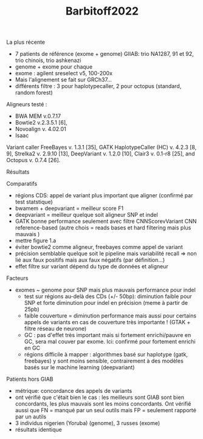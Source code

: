 :PROPERTIES:
:ID:       5cc49977-98bc-4dfc-9d55-57617fa0755a
:END:
#+title: Barbitoff2022

La plus récente
- 7 patients de référence (exome + genome) GIIAB: trio NA1287, 91 et 92, trio chinois, trio ashkenazi
- genome + exome pour chaque
- exome : agilent sreselect v5, 100-200x
- Mais l'alignement se fait sur GRCh37...
- différents filtre : 3 pour haplotypecaller, 2 pour octopus (standard, random forest)
Aligneurs testé :
- BWA MEM v.0.7.17
- Bowtie2 v.2.3.5.1 [6],
- Novoalign v. 4.02.01
- Isaac
Variant caller
  FreeBayes v. 1.3.1 [35], GATK HaplotypeCaller (HC) v. 4.2.3 [8, 9], Strelka2 v. 2.9.10 [13], DeepVariant v. 1.2.0 [10], Clair3 v. 0.1-r8 [25], and Octopus v. 0.7.4 [26].
**** Résultats
Comparatifs
- régions CDS: appel de variant plus important que aligner (confirmé par  test statstique)
- bwamem + deepvariant = meilleur score F1
- deepvariant = meilleur quelque soit aligneur SNP et indel
- GATK bonne performance seulement avec filtre CNNScorevVariant CNN reference-based (autre chois = reads bases et hard filtering mais plus mauvais )
- mettre figure 1.a
- éviter bowtie2 comme aligneur, freebayes comme appel de variant
- précision semblable quelque soit le pipeline mais variabilité recall => non lié aux faux positifs mais aux faux négatifs (par définition...)
- effet filtre sur variant dépend du type de données et aligneur
Facteurs
- exomes ~ genome pour SNP mais plus mauvais performance pour indel
  - test sur régions au-delà des CDs (+/- 50bp): diminution faible pour SNP et forte diminution pour indel en précision (meme à partir de 25pb)
  - faible couverture = diminution performance mais aussi pour certains appels de variants en cas de couverture très importante ! (GTAK + filtre réseau de neurone)
  - GC : pas d'effet très important mais si fortement enrichi/pauvre en GC, sera mal couver par exome. Ici: confirmé pour fortement enrichi en GC
  - régions difficile à mapper : algorithmes basé sur haplotype (gatk, freebayes) y sont moins sensible, contrairement à des modèles basés sur le machine learning (deepvariant)
Patients hors GIAB
- métrique: concordance des appels de variants
- ont vérifié que c'était bien le cas : les meilleurs sont GIAB sont bien concordants, les plus mauvais sont les moins concordants. Ont vérifié aussi que FN = manqué par un seul outils mais FP = seulement rapporté par un autils
- 3 individus nigerien (Yoruba) (genome), 3 russes (exome)
- résultats identique
